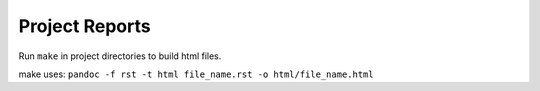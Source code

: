 Project Reports
~~~~~~~~~~~~~~~

Run ``make`` in project directories to build html files.

make uses:
``pandoc -f rst -t html file_name.rst -o html/file_name.html``

